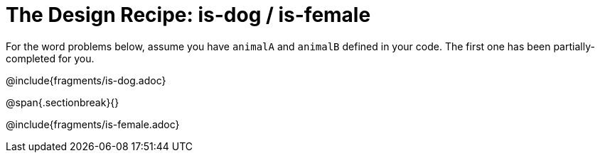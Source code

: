 = The Design Recipe: is-dog / is-female

For the word problems below, assume you have `animalA` and `animalB` defined in your code. The first one has been partially-completed for you.

@include{fragments/is-dog.adoc}

@span{.sectionbreak}{}

@include{fragments/is-female.adoc}
